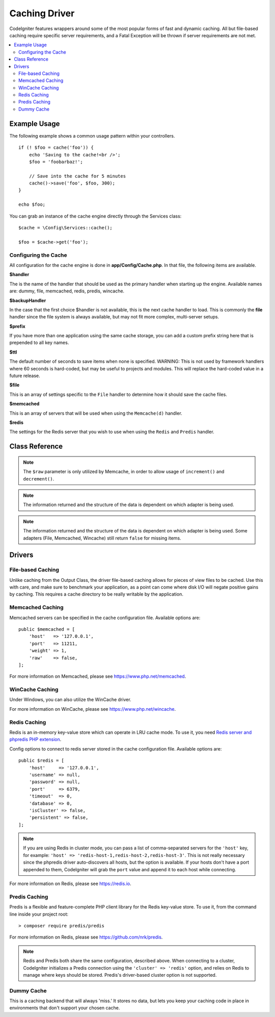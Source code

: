 ##############
Caching Driver
##############

CodeIgniter features wrappers around some of the most popular forms of
fast and dynamic caching. All but file-based caching require specific
server requirements, and a Fatal Exception will be thrown if server
requirements are not met.

.. contents::
    :local:
    :depth: 2

*************
Example Usage
*************

The following example shows a common usage pattern within your controllers.

::

    if (! $foo = cache('foo')) {
        echo 'Saving to the cache!<br />';
        $foo = 'foobarbaz!';

        // Save into the cache for 5 minutes
        cache()->save('foo', $foo, 300);
    }

    echo $foo;

You can grab an instance of the cache engine directly through the Services class::

    $cache = \Config\Services::cache();

    $foo = $cache->get('foo');

=====================
Configuring the Cache
=====================

All configuration for the cache engine is done in **app/Config/Cache.php**. In that file,
the following items are available.

**$handler**

The is the name of the handler that should be used as the primary handler when starting up the engine.
Available names are: dummy, file, memcached, redis, predis, wincache.

**$backupHandler**

In the case that the first choice $handler is not available, this is the next cache handler to load.
This is commonly the **file** handler since the file system is always available, but may not fit
more complex, multi-server setups.

**$prefix**

If you have more than one application using the same cache storage, you can add a custom prefix
string here that is prepended to all key names.

**$ttl**

The default number of seconds to save items when none is specified.
WARNING: This is not used by framework handlers where 60 seconds is hard-coded, but may be useful
to projects and modules. This will replace the hard-coded value in a future release.

**$file**

This is an array of settings specific to the  ``File`` handler to determine how it should save the cache files.

**$memcached**

This is an array of servers that will be used when using the ``Memcache(d)`` handler.

**$redis**

The settings for the Redis server that you wish to use when using the ``Redis`` and ``Predis`` handler.

***************
Class Reference
***************

.. php:method:: isSupported()

    :returns: ``true`` if supported, ``false`` if not
    :rtype: bool

.. php:method:: get($key): mixed

    :param string $key: Cache item name
    :returns: Item value or ``null`` if not found
    :rtype: mixed

    This method will attempt to fetch an item from the cache store. If the
    item does not exist, the method will return null.

    Example::

        $foo = $cache->get('my_cached_item');

.. php:method:: remember(string $key, int $ttl, Closure $callback)

    :param string $key: Cache item name
    :param int $ttl: Time to live in seconds
    :param Closure $callback: Callback to invoke when the cache item returns null
    :returns: The value of the cache item
    :rtype: mixed

    Gets an item from the cache. If ``null`` was returned, this will invoke the callback
    and save the result. Either way, this will return the value.

.. php:method:: save(string $key, $data[, int $ttl = 60[, $raw = false]])

    :param string $key: Cache item name
    :param mixed $data: the data to save
    :param int $ttl: Time To Live, in seconds (default 60)
    :param bool $raw: Whether to store the raw value
    :returns: ``true`` on success, ``false`` on failure
    :rtype: bool

    This method will save an item to the cache store. If saving fails, the
    method will return ``false``.

    Example::

        $cache->save('cache_item_id', 'data_to_cache');

.. note:: The ``$raw`` parameter is only utilized by Memcache,
    in order to allow usage of ``increment()`` and ``decrement()``.

.. php:method:: delete($key): bool

    :param string $key: name of cached item
    :returns: ``true`` on success, ``false`` on failure
    :rtype: bool

    This method will delete a specific item from the cache store. If item
    deletion fails, the method will return false.

    Example::

        $cache->delete('cache_item_id');

.. php:method:: deleteMatching($pattern): integer

    :param string $pattern: glob-style pattern to match cached items keys
    :returns: number of deleted items
    :rtype: integer

    This method will delete multiple items from the cache store at once by
    matching their keys against a glob-style pattern. It will return the total number of deleted items.

    .. important:: This method is only implemented for File, Redis and Predis handlers.
        Due to limitations, it couldn't be implemented for Memcached and Wincache handlers.

    Example::

        $cache->deleteMatching('prefix_*'); // deletes all items of which keys start with "prefix_"
        $cache->deleteMatching('*_suffix'); // deletes all items of which keys end with "_suffix"

    For more information on glob-style syntax, please see
    `Glob (programming) <https://en.wikipedia.org/wiki/Glob_(programming)#Syntax>`_.

.. php:method:: increment($key[, $offset = 1]): mixed

    :param string $key: Cache ID
    :param int $offset: Step/value to add
    :returns: New value on success, ``false`` on failure
    :rtype: mixed

    Performs atomic incrementation of a raw stored value.

    Example::

        // 'iterator' has a value of 2
        $cache->increment('iterator'); // 'iterator' is now 3
        $cache->increment('iterator', 3); // 'iterator' is now 6

.. php:method:: decrement($key[, $offset = 1]): mixed

    :param string $key: Cache ID
    :param int $offset: Step/value to reduce by
    :returns: New value on success, ``false`` on failure
    :rtype: mixed

    Performs atomic decrementation of a raw stored value.

    Example::

        // 'iterator' has a value of 6
        $cache->decrement('iterator'); // 'iterator' is now 5
        $cache->decrement('iterator', 2); // 'iterator' is now 3

.. php:method:: clean()

    :returns: ``true`` on success, ``false`` on failure
    :rtype: bool

    This method will 'clean' the entire cache. If the deletion of the
    cache files fails, the method will return false.

    Example::

        $cache->clean();

.. php:method:: getCacheInfo()

    :returns: Information on the entire cache database
    :rtype: mixed

    This method will return information on the entire cache.

    Example::

        var_dump($cache->getCacheInfo());

.. note:: The information returned and the structure of the data is dependent
    on which adapter is being used.

.. php:method:: getMetadata(string $key)

    :param string $key: Cache item name
    :returns: Metadata for the cached item. ``null`` for missing items, or an array with at least the "expire" key for absolute epoch expiry (``null`` for never expires).
    :rtype: array|null

    This method will return detailed information on a specific item in the
    cache.

    Example::

        var_dump($cache->getMetadata('my_cached_item'));

.. note:: The information returned and the structure of the data is dependent
          on which adapter is being used. Some adapters (File, Memcached, Wincache)
          still return ``false`` for missing items.

.. php:staticmethod:: validateKey(string $key, string $prefix)

    :param string $key: Potential cache key
    :param string $prefix: Optional prefix
    :returns: The verified and prefixed key. If the key exceeds the driver's max key length it will be hashed.
    :rtype: string

    This method is used by handler methods to check that keys are valid. It will throw
    an ``InvalidArgumentException`` for non-strings, invalid characters, and empty lengths.

    Example::

        $prefixedKey = BaseHandler::validateKey($key, $prefix);


*******
Drivers
*******

==================
File-based Caching
==================

Unlike caching from the Output Class, the driver file-based caching
allows for pieces of view files to be cached. Use this with care, and
make sure to benchmark your application, as a point can come where disk
I/O will negate positive gains by caching. This requires a cache
directory to be really writable by the application.

=================
Memcached Caching
=================

Memcached servers can be specified in the cache configuration file. Available options are::

    public $memcached = [
        'host'   => '127.0.0.1',
        'port'   => 11211,
        'weight' => 1,
        'raw'    => false,
    ];

For more information on Memcached, please see
`https://www.php.net/memcached <https://www.php.net/memcached>`_.

================
WinCache Caching
================

Under Windows, you can also utilize the WinCache driver.

For more information on WinCache, please see
`https://www.php.net/wincache <https://www.php.net/wincache>`_.

=============
Redis Caching
=============

Redis is an in-memory key-value store which can operate in LRU cache mode.
To use it, you need `Redis server and phpredis PHP extension <https://github.com/phpredis/phpredis>`_.

Config options to connect to redis server stored in the cache configuration file. Available options are::

    public $redis = [
        'host'     => '127.0.0.1',
        'username' => null,
        'password' => null,
        'port'     => 6379,
        'timeout'  => 0,
        'database' => 0,
        'isCluster' => false,
        'persistent' => false,
    ];

.. note:: If you are using Redis in cluster mode, you can pass a list of comma-separated servers for the
    ``'host'`` key, for example: ``'host' => 'redis-host-1,redis-host-2,redis-host-3'``. This is not
    really necessary since the phpredis driver auto-discovers all hosts, but the option is available. If
    your hosts don't have a port appended to them, CodeIgniter will grab the ``port`` value and append it
    to each host while connecting.

For more information on Redis, please see
`https://redis.io <https://redis.io>`_.

==============
Predis Caching
==============

Predis is a flexible and feature-complete PHP client library for the Redis key-value store.
To use it, from the command line inside your project root::

    > composer require predis/predis

For more information on Redis, please see
`https://github.com/nrk/predis <https://github.com/nrk/predis>`_.

.. note:: Redis and Predis both share the same configuration, described above. When connecting to a cluster,
    CodeIgniter initializes a Predis connection using the ``'cluster' => 'redis'`` option, and relies on Redis
    to manage where keys should be stored.  Predis's driver-based cluster option is not supported.

===========
Dummy Cache
===========

This is a caching backend that will always 'miss.' It stores no data,
but lets you keep your caching code in place in environments that don't
support your chosen cache.
